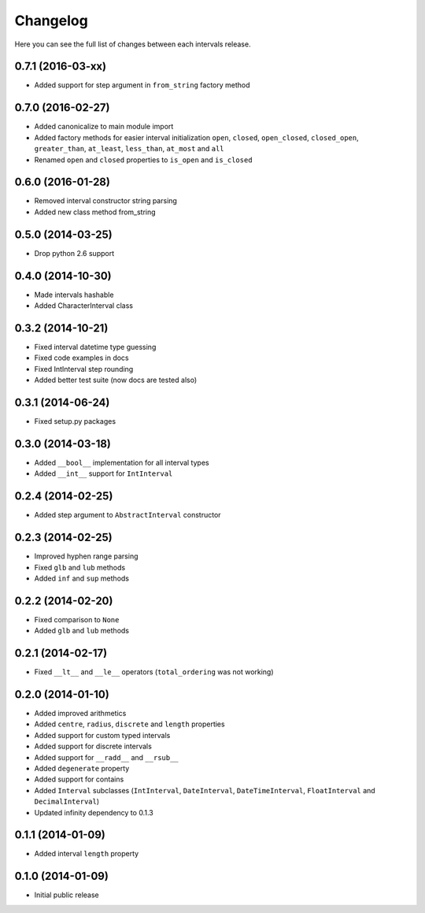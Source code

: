Changelog
---------

Here you can see the full list of changes between each intervals release.


0.7.1 (2016-03-xx)
^^^^^^^^^^^^^^^^^^

- Added support for step argument in ``from_string`` factory method


0.7.0 (2016-02-27)
^^^^^^^^^^^^^^^^^^

- Added canonicalize to main module import
- Added factory methods for easier interval initialization ``open``, ``closed``, ``open_closed``, ``closed_open``, ``greater_than``, ``at_least``, ``less_than``, ``at_most`` and ``all``
- Renamed ``open`` and ``closed`` properties to ``is_open`` and ``is_closed``


0.6.0 (2016-01-28)
^^^^^^^^^^^^^^^^^^

- Removed interval constructor string parsing
- Added new class method from_string


0.5.0 (2014-03-25)
^^^^^^^^^^^^^^^^^^

- Drop python 2.6 support


0.4.0 (2014-10-30)
^^^^^^^^^^^^^^^^^^

- Made intervals hashable
- Added CharacterInterval class


0.3.2 (2014-10-21)
^^^^^^^^^^^^^^^^^^

- Fixed interval datetime type guessing
- Fixed code examples in docs
- Fixed IntInterval step rounding
- Added better test suite (now docs are tested also)


0.3.1 (2014-06-24)
^^^^^^^^^^^^^^^^^^

- Fixed setup.py packages


0.3.0 (2014-03-18)
^^^^^^^^^^^^^^^^^^

- Added ``__bool__`` implementation for all interval types
- Added ``__int__`` support for ``IntInterval``


0.2.4 (2014-02-25)
^^^^^^^^^^^^^^^^^^

- Added step argument to ``AbstractInterval`` constructor

0.2.3 (2014-02-25)
^^^^^^^^^^^^^^^^^^

- Improved hyphen range parsing
- Fixed ``glb`` and ``lub`` methods
- Added ``inf`` and ``sup`` methods


0.2.2 (2014-02-20)
^^^^^^^^^^^^^^^^^^

- Fixed comparison to ``None``
- Added ``glb`` and ``lub`` methods


0.2.1 (2014-02-17)
^^^^^^^^^^^^^^^^^^

- Fixed ``__lt__`` and ``__le__`` operators (``total_ordering`` was not working)


0.2.0 (2014-01-10)
^^^^^^^^^^^^^^^^^^

- Added improved arithmetics
- Added ``centre``, ``radius``, ``discrete`` and ``length`` properties
- Added support for custom typed intervals
- Added support for discrete intervals
- Added support for ``__radd__`` and ``__rsub__``
- Added ``degenerate`` property
- Added support for contains
- Added ``Interval`` subclasses (``IntInterval``, ``DateInterval``,
  ``DateTimeInterval``, ``FloatInterval`` and ``DecimalInterval``)
- Updated infinity dependency to 0.1.3


0.1.1 (2014-01-09)
^^^^^^^^^^^^^^^^^^

- Added interval ``length`` property


0.1.0 (2014-01-09)
^^^^^^^^^^^^^^^^^^

- Initial public release
